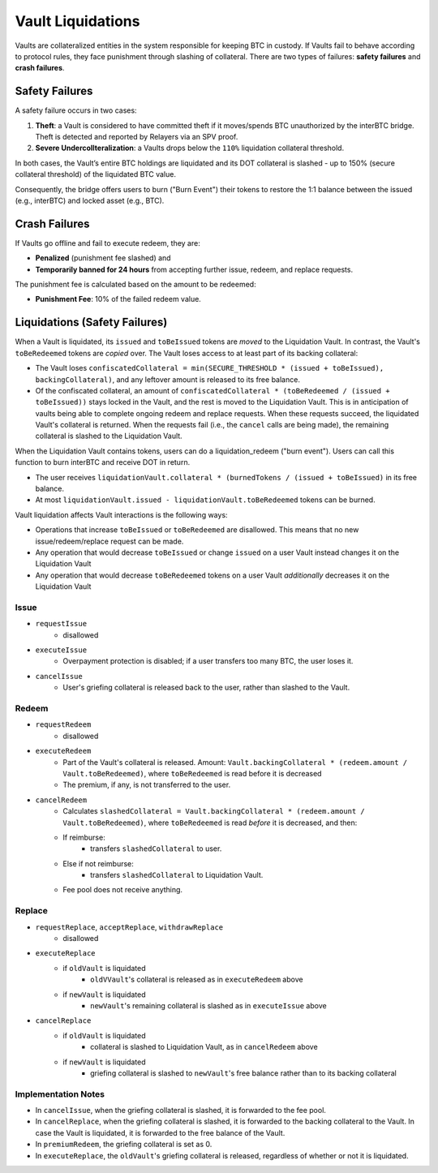.. _liquidations:

Vault Liquidations
==================

Vaults are collateralized entities in the system responsible for keeping BTC in custody.
If Vaults fail to behave according to protocol rules, they face punishment through slashing of collateral. There are two types of failures: **safety failures** and **crash failures**.

Safety Failures
~~~~~~~~~~~~~~~

A safety failure occurs in two cases:

#. **Theft**: a Vault is considered to have committed theft if it moves/spends BTC unauthorized by the interBTC bridge. Theft is detected and reported by Relayers via an SPV proof.
#. **Severe Undercollteralization**: a Vaults drops below the ``110%`` liquidation collateral threshold.

In both cases, the Vault’s entire BTC holdings are liquidated and its DOT collateral is slashed - up to 150% (secure collateral threshold) of the liquidated BTC value.

Consequently, the bridge offers users to burn ("Burn Event") their tokens to restore the 1:1 balance between the issued (e.g., interBTC) and locked asset (e.g., BTC).

Crash Failures
~~~~~~~~~~~~~~

If Vaults go offline and fail to execute redeem, they are:

* **Penalized** (punishment fee slashed) and
* **Temporarily banned for 24 hours** from accepting further issue, redeem, and replace requests.

The punishment fee is calculated based on the amount to be redeemed:

* **Punishment Fee**: 10% of the failed redeem value.

Liquidations (Safety Failures)
~~~~~~~~~~~~~~~~~~~~~~~~~~~~~~

When a Vault is liquidated, its ``issued`` and ``toBeIssued`` tokens are *moved* to the Liquidation Vault.
In contrast, the Vault's ``toBeRedeemed`` tokens are *copied* over.
The Vault loses access to at least part of its backing collateral: 

* The Vault loses ``confiscatedCollateral = min(SECURE_THRESHOLD * (issued + toBeIssued), backingCollateral)``, and any leftover amount is released to its free balance.
* Of the confiscated collateral, an amount of ``confiscatedCollateral * (toBeRedeemed / (issued + toBeIssued))`` stays locked in the Vault, and the rest is moved to the Liquidation Vault. This is in anticipation of vaults being able to complete ongoing redeem and replace requests. When these requests succeed, the liquidated Vault's collateral is returned. When the requests fail (i.e., the ``cancel`` calls are being made), the remaining collateral is slashed to the Liquidation Vault.


When the Liquidation Vault contains tokens, users can do a liquidation_redeem ("burn event"). Users can call this function to burn interBTC and receive DOT in return. 

* The user receives ``liquidationVault.collateral * (burnedTokens / (issued + toBeIssued)`` in its free balance. 
* At most ``liquidationVault.issued - liquidationVault.toBeRedeemed`` tokens can be burned.

Vault liquidation affects Vault interactions is the following ways:

* Operations that increase ``toBeIssued`` or ``toBeRedeemed`` are disallowed. This means that no new issue/redeem/replace request can be made.
* Any operation that would decrease ``toBeIssued`` or change ``issued`` on a user Vault instead changes it on the Liquidation Vault
* Any operation that would decrease ``toBeRedeemed`` tokens on a user Vault *additionally* decreases it on the Liquidation Vault

Issue
-----

- ``requestIssue``
    - disallowed
- ``executeIssue``
    - Overpayment protection is disabled; if a user transfers too many BTC, the user loses it.
- ``cancelIssue``
    - User's griefing collateral is released back to the user, rather than slashed to the Vault.

Redeem
------

- ``requestRedeem``
    - disallowed
- ``executeRedeem``
    - Part of the Vault's collateral is released. Amount: ``Vault.backingCollateral * (redeem.amount / Vault.toBeRedeemed)``, where ``toBeRedeemed`` is read before it is decreased
    - The premium, if any, is not transferred to the user.
- ``cancelRedeem``
    - Calculates ``slashedCollateral = Vault.backingCollateral * (redeem.amount / Vault.toBeRedeemed)``,  where ``toBeRedeemed`` is read *before* it is decreased, and then:
    - If reimburse:
        - transfers ``slashedCollateral`` to user.
    - Else if not reimburse:
        - transfers ``slashedCollateral`` to Liquidation Vault.
    - Fee pool does not receive anything.

Replace
-------

- ``requestReplace``, ``acceptReplace``, ``withdrawReplace``
    - disallowed
- ``executeReplace``
    - if ``oldVault`` is liquidated
        - ``oldVVault``'s collateral is released as in ``executeRedeem`` above
    - if ``newVault`` is liquidated
        - ``newVault``'s remaining collateral is slashed as in ``executeIssue`` above
- ``cancelReplace``
    - if ``oldVault`` is liquidated
        - collateral is slashed to Liquidation Vault, as in ``cancelRedeem`` above
    - if ``newVault`` is liquidated
        - griefing collateral is slashed to ``newVault``'s free balance rather than to its backing collateral

Implementation Notes
--------------------

- In ``cancelIssue``, when the griefing collateral is slashed, it is forwarded to the fee pool.
- In ``cancelReplace``, when the griefing collateral is slashed, it is forwarded to the backing collateral to the Vault. In case the Vault is liquidated, it is forwarded to the free balance of the Vault.
- In ``premiumRedeem``, the griefing collateral is set as 0.
- In ``executeReplace``, the ``oldVault``'s griefing collateral is released, regardless of whether or not it is liquidated.


